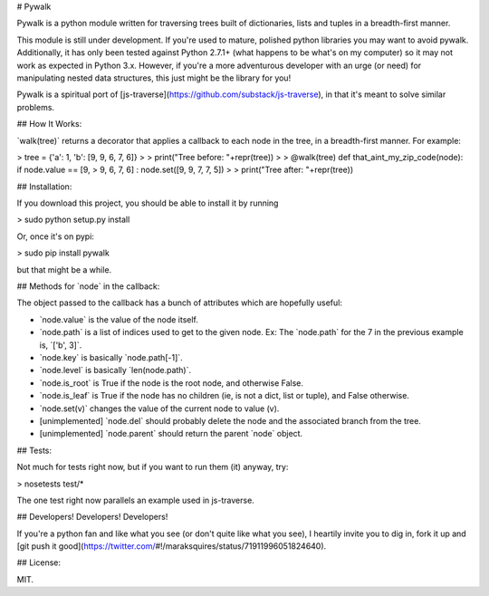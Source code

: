 \# Pywalk

Pywalk is a python module written for traversing trees built of
dictionaries, lists and tuples in a breadth-first manner.

This module is still under development. If you're used to mature,
polished python libraries you may want to avoid pywalk. Additionally, it
has only been tested against Python 2.7.1+ (what happens to be what's on
my computer) so it may not work as expected in Python 3.x. However, if
you're a more adventurous developer with an urge (or need) for
manipulating nested data structures, this just might be the library for
you!

Pywalk is a spiritual port of
[js-traverse](https://github.com/substack/js-traverse), in that it's
meant to solve similar problems.

\#\# How It Works:

\`walk(tree)\` returns a decorator that applies a callback to each node
in the tree, in a breadth-first manner. For example:

> tree = {'a': 1, 'b': [9, 9, 6, 7, 6]}
>
> print("Tree before: "+repr(tree))
>
> @walk(tree) def that\_aint\_my\_zip\_code(node): if node.value == [9,
> 9, 6, 7, 6] : node.set([9, 9, 7, 7, 5])
>
> print("Tree after: "+repr(tree))

\#\# Installation:

If you download this project, you should be able to install it by
running

> sudo python setup.py install

Or, once it's on pypi:

> sudo pip install pywalk

but that might be a while.

\#\# Methods for \`node\` in the callback:

The object passed to the callback has a bunch of attributes which are
hopefully useful:

-   \`node.value\` is the value of the node itself.
-   \`node.path\` is a list of indices used to get to the given node.
    Ex: The \`node.path\` for the 7 in the previous example is, \`['b',
    3]\`.
-   \`node.key\` is basically \`node.path[-1]\`.
-   \`node.level\` is basically \`len(node.path)\`.
-   \`node.is\_root\` is True if the node is the root node, and
    otherwise False.
-   \`node.is\_leaf\` is True if the node has no children (ie, is not a
    dict, list or tuple), and False otherwise.
-   \`node.set(v)\` changes the value of the current node to value (v).
-   [unimplemented] \`node.del\` should probably delete the node and the
    associated branch from the tree.
-   [unimplemented] \`node.parent\` should return the parent \`node\`
    object.

\#\# Tests:

Not much for tests right now, but if you want to run them (it) anyway,
try:

> nosetests test/\*

The one test right now parallels an example used in js-traverse.

\#\# Developers! Developers! Developers!

If you're a python fan and like what you see (or don't quite like what
you see), I heartily invite you to dig in, fork it up and [git push it
good](https://twitter.com/\#!/maraksquires/status/71911996051824640).

\#\# License:

MIT.
